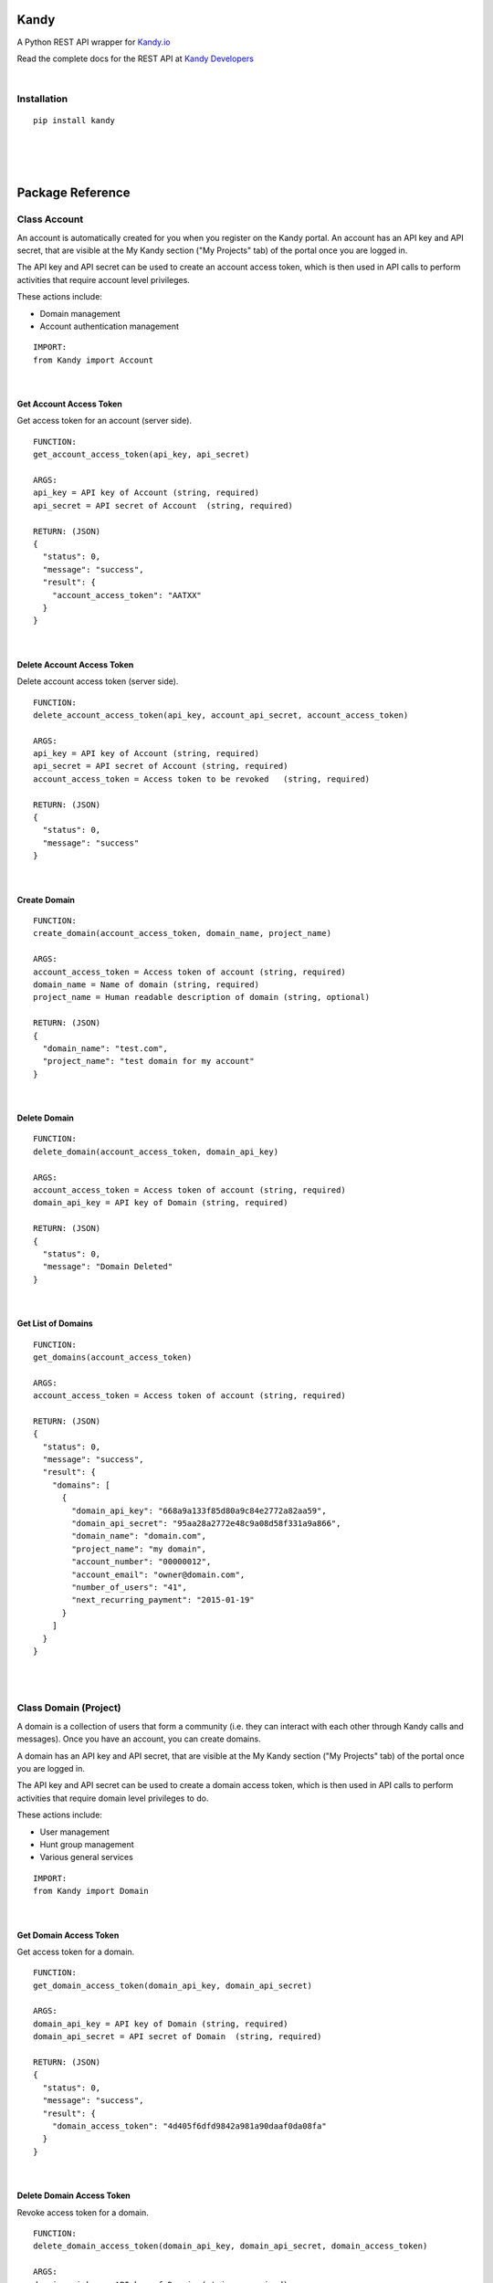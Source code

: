 **Kandy**
=========

A Python REST API wrapper for `Kandy.io <https://www.kandy.io/>`__

Read the complete docs for the REST API at `Kandy
Developers <https://developer.kandy.io/docs/rest-api>`__

|

Installation
------------

::

    pip install kandy

|
|
|

Package Reference
=================

Class **Account**
-----------------

An account is automatically created for you when you register on the
Kandy portal. An account has an API key and API secret, that are visible
at the My Kandy section ("My Projects" tab) of the portal once you are
logged in.

The API key and API secret can be used to create an account access
token, which is then used in API calls to perform activities that
require account level privileges.

These actions include:

-  Domain management
-  Account authentication management


::

    IMPORT:
    from Kandy import Account

|

Get Account Access Token
~~~~~~~~~~~~~~~~~~~~~~~~

Get access token for an account (server side).

::

    FUNCTION:
    get_account_access_token(api_key, api_secret)

    ARGS:
    api_key = API key of Account (string, required)
    api_secret = API secret of Account  (string, required)

    RETURN: (JSON)
    {
      "status": 0,
      "message": "success",
      "result": {
        "account_access_token": "AATXX"
      }
    }

|

Delete Account Access Token
~~~~~~~~~~~~~~~~~~~~~~~~~~~

Delete account access token (server side).

::

    FUNCTION:
    delete_account_access_token(api_key, account_api_secret, account_access_token)

    ARGS:
    api_key = API key of Account (string, required)
    api_secret = API secret of Account (string, required)
    account_access_token = Access token to be revoked   (string, required)

    RETURN: (JSON)
    {
      "status": 0,
      "message": "success"
    }

|

Create Domain
~~~~~~~~~~~~~

::

    FUNCTION:
    create_domain(account_access_token, domain_name, project_name)

    ARGS:
    account_access_token = Access token of account (string, required)
    domain_name = Name of domain (string, required)
    project_name = Human readable description of domain (string, optional)

    RETURN: (JSON)
    {
      "domain_name": "test.com",
      "project_name": "test domain for my account"
    }

|

Delete Domain
~~~~~~~~~~~~~

::

    FUNCTION:
    delete_domain(account_access_token, domain_api_key)

    ARGS:
    account_access_token = Access token of account (string, required)
    domain_api_key = API key of Domain (string, required)

    RETURN: (JSON)
    {
      "status": 0,
      "message": "Domain Deleted"
    }

|

Get List of Domains
~~~~~~~~~~~~~~~~~~~

::

    FUNCTION:
    get_domains(account_access_token)

    ARGS:
    account_access_token = Access token of account (string, required)

    RETURN: (JSON)
    {
      "status": 0,
      "message": "success",
      "result": {
        "domains": [
          {
            "domain_api_key": "668a9a133f85d80a9c84e2772a82aa59",
            "domain_api_secret": "95aa28a2772e48c9a08d58f331a9a866",
            "domain_name": "domain.com",
            "project_name": "my domain",
            "account_number": "00000012",
            "account_email": "owner@domain.com",
            "number_of_users": "41",
            "next_recurring_payment": "2015-01-19"
          }
        ]
      }
    }

|
|

Class **Domain** (Project)
--------------------------

A domain is a collection of users that form a community (i.e. they can
interact with each other through Kandy calls and messages). Once you
have an account, you can create domains.

A domain has an API key and API secret, that are visible at the My Kandy
section ("My Projects" tab) of the portal once you are logged in.

The API key and API secret can be used to create a domain access token,
which is then used in API calls to perform activities that require
domain level privileges to do.

These actions include:

-  User management
-  Hunt group management
-  Various general services


::

    IMPORT:
    from Kandy import Domain

|

Get Domain Access Token
~~~~~~~~~~~~~~~~~~~~~~~

Get access token for a domain.

::

    FUNCTION:
    get_domain_access_token(domain_api_key, domain_api_secret)

    ARGS:
    domain_api_key = API key of Domain (string, required)
    domain_api_secret = API secret of Domain  (string, required)

    RETURN: (JSON)
    {
      "status": 0,
      "message": "success",
      "result": {
        "domain_access_token": "4d405f6dfd9842a981a90daaf0da08fa"
      }
    }

|

Delete Domain Access Token
~~~~~~~~~~~~~~~~~~~~~~~~~~

Revoke access token for a domain.

::

    FUNCTION:
    delete_domain_access_token(domain_api_key, domain_api_secret, domain_access_token)

    ARGS:
    domain_api_key = API key of Domain (string, required)
    domain_api_secret = API secret of Domain  (string, required)
    domain_access_token = Access token of Domain (string, required)

    RETURN: (JSON)
    {
      "status": 0,
      "message": "success"
    }

|

Limited Domain Detail
~~~~~~~~~~~~~~~~~~~~~

Get limited details of a domain by domain access token.
Validates the existence of a provided domain key.

::

    FUNCTION:
    get_limited_domain_detail(domain_api_key, domain_api_secret, domain_access_token)

    ARGS:
    domain_api_key = API key of Domain (string, required)
    domain_api_secret = API secret of Domain  (string, required)
    domain_access_token = Access token of Domain (string, required)

    RETURN: (JSON)
    {
      "status": 0,
      "message": "success",
      "result": {
        "domain": {
          "domain_api_key": "668a9a133f85d80a9c84e2772a82aa59",
          "domain_api_secret": "95aa28a2772e48c9a08d58f331a9a866",
          "domain_name": "domain.com",
          "project_name": "my domain",
          "account_number": "00000012",
          "account_email": "owner@domain.com",
          "number_of_users": "41",
          "next_recurring_payment": "2015-01-19"
        }
      }
    }

|

Create user by Phone Number
~~~~~~~~~~~~~~~~~~~~~~~~~~~

Refer `Kandy docs <https://developer.kandy.io/docs/rest-api#domain-create-user-by-phone-number>`__ for additional info.

::

    FUNCTION:
    create_user_by_phone_number(domain_access_token, user_details)

    ARGS:
    domain_access_token = Access token of Domain (string, required)
    user_details = Details of User (JSON, required)

    TYPICAL user_details:
    {
      "user_phone_number": "3524096582",
      "user_country_code": "US"
    }

    RETURN: (JSON)
    {
      "status": 0,
      "message": "success"
    }

|

Create user by User ID
~~~~~~~~~~~~~~~~~~~~~~

Refer `Kandy docs <https://developer.kandy.io/docs/rest-api#domain-create-user-by-userid>`__ for additional info.

::

    FUNCTION:
     create_user_by_user_id(domain_access_token, user_details):

    ARGS:
    domain_access_token = Access token of Domain (string, required)
    user_details = Details of User (JSON, required)

    TYPICAL user_details:
    {
      "user_id": "russ",
      "user_country_code": "US"
    }

    RETURN: (JSON)
    {
      "status": 0,
      "message": "success"
    }

|

Delete User
~~~~~~~~~~~

::

    FUNCTION:
    delete_user(user_api_key)

    ARGS:
    user_api_key = API key of User (string, required)

    RETURN: (JSON)
    {
      "status": 0,
      "message": "User Deleted"
    }

|

Get List of Users
~~~~~~~~~~~~~~~~~

Returns listing of known Kandy users for domain.

::

    FUNCTION:
    get_users(domain_access_token)

    ARGS:
    domain_access_token = Access token of Domain (string, required)

    RETURN: (JSON)
    {
      "status": 0,
      "message": "success",
      "result": {
        "users": [
          {
            "user_api_key": "4d405f6dfd9842a981a90daaf0da08fa",
            "user_api_secret": "c6f9c881b6b64c2389d5b45d65a9dfd0",
            "user_id": "13524096582",
            "domain_name": "domain.com",
            "user_phone_number": "3524096582",
            "user_country_code": "1"
          }
        ]
      }
    }

|

Get User Details
~~~~~~~~~~~~~~~~

Get full details of a user.

::

    FUNCTION:
    get_user_details(domain_access_token, user_access_token)

    ARGS:
    domain_access_token = Access token of Domain (string, required)
    user_access_token = Access token of User (string, required)

    RETURN: (JSON)
    {
      "status": 0,
      "message": "success",
      "result": {
        "users": [
          {
            "user_api_key": "4d405f6dfd9842a981a90daaf0da08fa",
            "user_api_secret": "c6f9c881b6b64c2389d5b45d65a9dfd0",
            "user_id": "13524096582",
            "domain_name": "domain.com",
            "user_phone_number": "3524096582",
            "user_country_code": "1"
          }
        ]
      }
    }

|
|

Class **User**
--------------

::

    IMPORT:
    from Kandy import User

|

Get User Access Token
~~~~~~~~~~~~~~~~~~~~~

Get access token for a User.
This server side API provides an account access token after securely sending the API secret of the account.

::

    FUNCTION:
    get_user_access_token(domain_api_key, domain_api_secret, user_id)

    ARGS:
    domain_api_key = API key of Domain (string, required)
    domain_api_secret = API secret of Domain (string, required)
    user_id = ID of User (string, required)

    RETURN: (JSON)
    {
      "status": 0,
      "message": "success",
      "result": {
        "user_access_token": "4d405f6dfd9842a981a90daaf0da08fa"
      }
    }

|

Create Device
~~~~~~~~~~~~~

This will create/establish a new device to the user.
Refer `Kandy docs <https://developer.kandy.io/docs/rest-api#user-create-device>`__ for additional info.

::

    FUNCTION:
    create_device(user_access_token, device_details)

    ARGS:
    user_access_token = Access token of User (string, required)
    device_details = Details of Device (JSON, required)

    TYPICAL device_details:
    {
      "device_native_id": "12345678901234",
      "device_family": "iphone",
      "device_name": "iphone6",
      "client_sw_version": "0102001",
      "device_os_version": "8.0"
    }

    RETURN: (JSON)
    {
      "status": 0,
      "message": "success",
      "result": {
        "device_id": "4d405f6dfd9842a981a90daaf0da08fa"
      }
    }

|

Delete Device
~~~~~~~~~~~~~

Delete an existing domain user.

::

    FUNCTION:
    delete_device(user_access_token, device_id)

    ARGS:
    user_access_token = Access token of User (string, required)
    device_id = Device ID of the device to be deleted (string, required)

    RETURN: (JSON)
    {
      "status": 0,
      "message": "Device Deleted"
    }

|

Get List of Devices
~~~~~~~~~~~~~~~~~~~

Retrieve list of all user devices.

::

    FUNCTION:
    get_devices(user_access_token)

    ARGS:
    user_access_token = Access token of User (string, required)

    RETURN: (JSON)
    {
      "status": 0,
      "message": "success",
      "result": {
        "devices": [
          {
            "device_id": "4d405f6dfd9842a981a90daaf0da08fa",
            "device_native_id": "12345678901234",
            "device_family": "iphone",
            "device_name": "iphone6",
            "client_sw_version": "0102001",
            "device_os_version": "8.0"
          }
        ]
      }
    }

|
|

Class **Group**
---------------

Refer `Kandy docs <https://developer.kandy.io/docs/rest-api#groups>`__ for error codes and additional info.

::

    IMPORT:
    from Kandy import Group

|

Get group by ID
~~~~~~~~~~~~~~~

::

    FUNCTION:
    get_group_by_id(user_access_token, group_id)

    ARGS:
    user_access_token = Access token of User (string, required)
    group_id = Group ID (string, required)

    RETURN: (JSON)
    {
      "result":{
        'group_id':'834f42eb5a1144a3b679f2d0be20112c',
        'group_name':'asd',
        'group_image':{},
        'max_members':'50',
        'owners':[{'full_user_id':'admin1@kandy.com', 'muted': false},{'full_user_id':'admin2@kandy.com','muted':true}]
        }]
        'creation_time':1426176529057,
        'members':[
          {'full_user_id':'member1@kandy.com', 'muted': false},
          {'full_user_id':'member2@kandy.com','muted':true}
        ]}],
        'muted': false
      },
      "status": 0,
      "message": "success"
    }

|

Send Message
~~~~~~~~~~~~

Send a chat message to all members of a group.

::

    FUNCTION:
    send_message(user_access_token, message)

    ARGS:
    user_access_token = Access token of User (string, required)
    message = (JSON, required)

    TYPICAL message: (JSON)
    {
      "message":
      {
        "contentType":"text",
        "group_id":<destination group id, string, mandatory>,
        "UUID":<message UUID, string, mandatory>,
        "message":
        {
          "mimeType": "text/plain",
          "text": "this is the text to send"
       }
      }
    }

    RETURN: (JSON)
    {
      "status": 0,
      "message": "success"
    }

    STATUS codes:
    1 - internal error
    3 - missing parameters
    700 - "group not found"
    701 - "user not found"
    702 - "requesting user not in group"
    710 - "message in an invalid format"

|
|

**Device**
----------

::

    IMPORT:
    from Kandy import Device

|

Get Device Address book
~~~~~~~~~~~~~~~~~~~~~~~

Get address book of a device with hints.

::

    FUNCTION:
    get_device_address_book(user_access_token, device_id)

    ARGS:
    user_access_token = Access token of User (string, required)
    device_id = Device ID of the device (string, required)

    RETURN: (JSON)
    {
      "status": 0,
      "message": "success",
      "result": {
        "contacts": [
          {
            "number": "+14055671234",
            "contactId": "",
            "deviceId": "3d405f6dfd9842a981a90daaf0da08fa",
            "firstName": "John",
            "lastName": "Doe",
            "hintType": "none"
          },
          {
            "number": "0555512345",
            "contactId": "",
            "deviceId": "3d405f6dfd9842a981a90daaf0da08fa",
            "firstName": "Jane",
            "lastName": "Doe",
            "hintType": "none"
          },
          {
            "number": "+14055671234",
            "contactId": "",
            "deviceId": "3d405f6dfd9842a981a90daaf0da08fa",
            "firstName": "Jane",
            "lastName": "Doe",
            "hintType": "none"
          }
        ]
      }
    }

|

Delete Device Address book
~~~~~~~~~~~~~~~~~~~~~~~~~~

Delete an address book of a device.

::

    FUNCTION:
    delete_device_address_book(user_access_token, device_id)

    ARGS:
    user_access_token = Access token of User (string, required)
    device_id = Device ID of the device (string, required)

    RETURN: (JSON)
    {
      "status": 0,
      "message": "success"
    }

|

Send a message
~~~~~~~~~~~~~~

Send a single message to a single destination.
Refer `Kandy docs <https://developer.kandy.io/docs/rest-api#device-send-a-message>`__ for additional info.

::

    FUNCTION:
    send_message(user_access_token, device_id, message)

    ARGS:
    user_access_token = Access token of User (string, required)
    device_id = Device ID of the device (string, required)
    message = (JSON, required)

    TYPICAL message: (JSON)
    {
      "message": {
        "content_type": "text",
        "destination": "972542205056@domain.com",
        "UUID": "abc2fa752c3c4edf97de8b0a12f622f0",
        "message": {
          "mimeType": "text/plain",
          "text": "let's meet tonight"
        }
      }
    }

    RETURN: (JSON)
    {
      "status": 0,
      "message": "success"
    }

|

Send an SMS
~~~~~~~~~~~

Send an SMS to a mobile number.

::

    FUNCTION:
    send_sms(user_access_token, device_id, source, destination, text)

    ARGS:
    user_access_token = Access token of User (string, required)
    device_id = Device ID of the device (string, required)
    source = Sender's phone number (string, required)
    destination = Recipient's phone number (string, required)
    text = Message to be sent (string, required)

    RETURN: (JSON)
    {
      "status": 0,
      "message": "success"
    }

|

Get Pending Messages
~~~~~~~~~~~~~~~~~~~~

Retrieve list of messages waiting for a device.

::

    FUNCTION:
    get_pending_messages(user_access_token, device_id, client_timestamp)

    ARGS:
    user_access_token = Access token of User (string, required)
    device_id = Device ID of the device (string, required)
    client_timestamp =  Client timestamp - UTC UNIX timestamp(e.g. "1409754477079"). If not provided it will be assumed the client clock is synchronized properly. (string, optional)

    RETURN: (JSON)
    {
      "status": 0,
      "message": "success",
      "result": {
        "messages": [
          {
            "messageType": "chat",
            "sender": {
              "user_id": "972542205066",
              "domain_name": "domain.com",
              "full_user_id": "972542205066@domain.com"
            },
            "UUID": "bcd2fa752c3c4fdf97d08b0a48f622f0",
            "timestamp": "1400510413",
            "message": {
              "mimeType": "text/plain",
              "text": "let's meet tonight"
            }
          },
          {
            "messageType": "chatRemoteAck",
            "timestamp": "1400510413",
            "UUID": "080eccac08d54c9a949058f3a633a30c"
          }
        ]
      }
    }

|

Delete handled message
~~~~~~~~~~~~~~~~~~~~~~

Delete a message (typically after it was handled).

::

    FUNCTION:
    delete_handled_messages(user_access_token, device_id, messages)

    ARGS:
    user_access_token = Access token of User (string, required)
    device_id = Device ID of the device (string, required)
    messages = JSON array of message IDs to delete (string, required)


    RETURN: (JSON)
    {
      "status": 0,
      "message": "success"
    }
